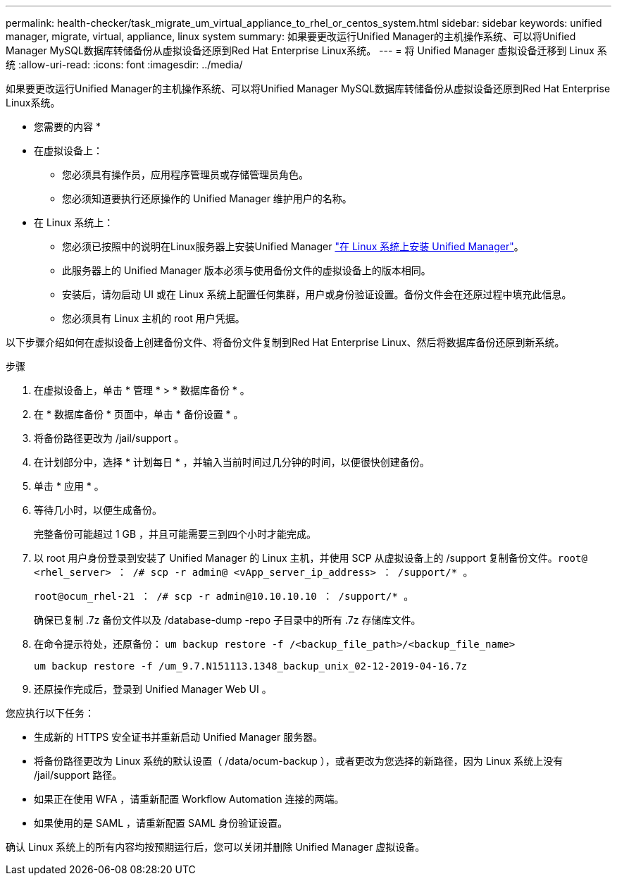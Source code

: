 ---
permalink: health-checker/task_migrate_um_virtual_appliance_to_rhel_or_centos_system.html 
sidebar: sidebar 
keywords: unified manager, migrate, virtual, appliance, linux system 
summary: 如果要更改运行Unified Manager的主机操作系统、可以将Unified Manager MySQL数据库转储备份从虚拟设备还原到Red Hat Enterprise Linux系统。 
---
= 将 Unified Manager 虚拟设备迁移到 Linux 系统
:allow-uri-read: 
:icons: font
:imagesdir: ../media/


[role="lead"]
如果要更改运行Unified Manager的主机操作系统、可以将Unified Manager MySQL数据库转储备份从虚拟设备还原到Red Hat Enterprise Linux系统。

* 您需要的内容 *

* 在虚拟设备上：
+
** 您必须具有操作员，应用程序管理员或存储管理员角色。
** 您必须知道要执行还原操作的 Unified Manager 维护用户的名称。


* 在 Linux 系统上：
+
** 您必须已按照中的说明在Linux服务器上安装Unified Manager link:../install-linux/concept_install_unified_manager_on_rhel_or_centos.html["在 Linux 系统上安装 Unified Manager"]。
** 此服务器上的 Unified Manager 版本必须与使用备份文件的虚拟设备上的版本相同。
** 安装后，请勿启动 UI 或在 Linux 系统上配置任何集群，用户或身份验证设置。备份文件会在还原过程中填充此信息。
** 您必须具有 Linux 主机的 root 用户凭据。




以下步骤介绍如何在虚拟设备上创建备份文件、将备份文件复制到Red Hat Enterprise Linux、然后将数据库备份还原到新系统。

.步骤
. 在虚拟设备上，单击 * 管理 * > * 数据库备份 * 。
. 在 * 数据库备份 * 页面中，单击 * 备份设置 * 。
. 将备份路径更改为 /jail/support 。
. 在计划部分中，选择 * 计划每日 * ，并输入当前时间过几分钟的时间，以便很快创建备份。
. 单击 * 应用 * 。
. 等待几小时，以便生成备份。
+
完整备份可能超过 1 GB ，并且可能需要三到四个小时才能完成。

. 以 root 用户身份登录到安装了 Unified Manager 的 Linux 主机，并使用 SCP 从虚拟设备上的 /support 复制备份文件。`root@ <rhel_server> ： /# scp -r admin@ <vApp_server_ip_address> ： /support/* 。`
+
`root@ocum_rhel-21 ： /# scp -r admin@10.10.10.10 ： /support/* 。`

+
确保已复制 .7z 备份文件以及 /database-dump -repo 子目录中的所有 .7z 存储库文件。

. 在命令提示符处，还原备份： `um backup restore -f /<backup_file_path>/<backup_file_name>`
+
`um backup restore -f /um_9.7.N151113.1348_backup_unix_02-12-2019-04-16.7z`

. 还原操作完成后，登录到 Unified Manager Web UI 。


您应执行以下任务：

* 生成新的 HTTPS 安全证书并重新启动 Unified Manager 服务器。
* 将备份路径更改为 Linux 系统的默认设置（ /data/ocum-backup ），或者更改为您选择的新路径，因为 Linux 系统上没有 /jail/support 路径。
* 如果正在使用 WFA ，请重新配置 Workflow Automation 连接的两端。
* 如果使用的是 SAML ，请重新配置 SAML 身份验证设置。


确认 Linux 系统上的所有内容均按预期运行后，您可以关闭并删除 Unified Manager 虚拟设备。
